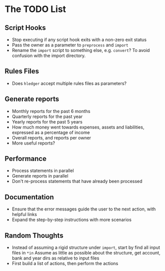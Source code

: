 #+STARTUP: content

* The TODO List
** Script Hooks
   - Stop executing if any script hook exits with a non-zero exit status
   - Pass the owner as a parameter to =preprocess= and =import=
   - Rename the =import= script to something else, e.g. =convert=?
     To avoid confusion with the import directory.
** Rules Files
   - Does =hledger= accept multiple rules files as parameters?
** Generate reports
   - Monthly reports for the past 6 months
   - Quarterly reports for the past year
   - Yearly reports for the past 5 years
   - How much money went towards expenses, assets and liabilities, expressed as a percentage of income
   - Overall reports, and reports per owner
   - More useful reports?
** Performance
   - Process statements in parallel
   - Generate reports in parallel
   - Don't re-process statements that have already been processed
** Documentation
   - Ensure that the error messages guide the user to the next action, with helpful links
   - Expand the step-by-step instructions with more scenarios
** Random Thoughts
   - Instead of assuming a rigid structure under =import=, start by find all input files in =*in=
     Assume as little as possible about the structure, get account, bank and year dirs as relative to input files
   - First build a list of actions, then perform the actions
